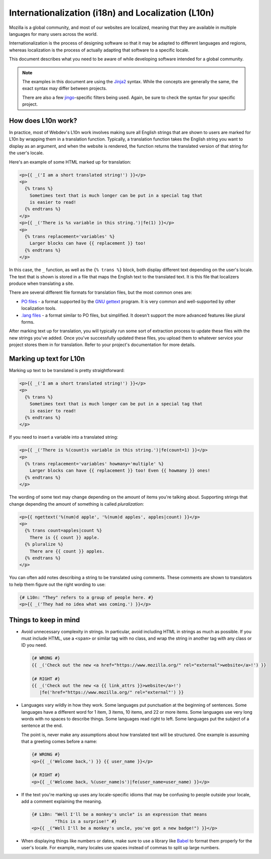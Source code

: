Internationalization (i18n) and Localization (L10n)
===================================================

Mozilla is a global community, and most of our websites are localized, meaning
that they are available in multiple languages for many users across the world.

Internationalization is the process of designing software so that it may be
adapted to different languages and regions, whereas localization is the process
of actually adapting that software to a specific locale.

This document describes what you need to be aware of while developing software
intended for a global community.

.. note:: The examples in this document are using the `Jinja2`_ syntax. While
   the concepts are generally the same, the exact syntax may differ between
   projects.

   There are also a few `jingo`_-specific filters being used. Again, be sure
   to check the syntax for your specific project.

.. seealso::

   `Mozilla Wiki: Localizing Projects and Content`_
      A short guide on how to start the process of getting a new project
      localized by the Mozilla L10n team.

.. _Jinja2: http://jinja.pocoo.org/
.. _jingo: https://github.com/jbalogh/jingo
.. _Mozilla Wiki\: Localizing Projects and Content: https://wiki.mozilla.org/L10n:NewProjects

How does L10n work?
-------------------

In practice, most of Webdev's L10n work involves making sure all English
strings that are shown to users are marked for L10n by wrapping them in a
translation function. Typically, a translation function takes the English
string you want to display as an argument, and when the website is rendered,
the function returns the translated version of that string for the user's
locale.

Here's an example of some HTML marked up for translation:

.. code-block:: jinja

   <p>{{ _('I am a short translated string!') }}</p>
   <p>
     {% trans %}
       Sometimes text that is much longer can be put in a special tag that
       is easier to read!
     {% endtrans %}
   </p>
   <p>{{ _('There is %s variable in this string.')|fe(1) }}</p>
   <p>
     {% trans replacement='variables' %}
       Larger blocks can have {{ replacement }} too!
     {% endtrans %}
   </p>

In this case, the ``_`` function, as well as the ``{% trans %}`` block, both
display different text depending on the user's locale. The text that is shown
is stored in a file that maps the English text to the translated text. It is
this file that localizers produce when translating a site.

There are several different file formats for translation files, but the most
common ones are:

- `PO files`_ - a format supported by the `GNU gettext`_ program. It is
  very common and well-supported by other localization tools.
- `.lang files`_ - a format similar to PO files, but simplified. It doesn't
  support the more advanced features like plural forms.

After marking text up for translation, you will typically run some sort of
extraction process to update these files with the new strings you've added.
Once you've successfully updated these files, you upload them to whatever
service your project stores them in for translation. Refer to your project's
documentation for more details.

.. seealso::

   `Tower`_
      A Python library that extends Jinja's i18n extension with additional
      features. Most Django-based Mozilla projects use this for extraction.

.. _PO Files: https://www.gnu.org/software/gettext/manual/gettext.html#PO-Files
.. _GNU gettext: https://www.gnu.org/software/gettext/
.. _.lang files: https://github.com/pascalchevrel/langchecker/wiki/.lang-files-format
.. _Tower: https://github.com/clouserw/tower

Marking up text for L10n
------------------------

Marking up text to be translated is pretty straightforward:

.. code-block:: jinja

   <p>{{ _('I am a short translated string!') }}</p>
   <p>
     {% trans %}
       Sometimes text that is much longer can be put in a special tag that
       is easier to read!
     {% endtrans %}
   </p>

If you need to insert a variable into a translated string:

.. code-block:: jinja

   <p>{{ _('There is %(count)s variable in this string.')|fe(count=1) }}</p>
   <p>
     {% trans replacement='variables' howmany='multiple' %}
       Larger blocks can have {{ replacement }} too! Even {{ howmany }} ones!
     {% endtrans %}
   </p>

The wording of some text may change depending on the amount of items you're
talking about. Supporting strings that change depending the amount of something
is called *pluralization*:

.. code-block:: jinja

   <p>{{ ngettext('%(num)d apple', '%(num)d apples', apples|count) }}</p>
   <p>
     {% trans count=apples|count %}
       There is {{ count }} apple.
     {% pluralize %}
       There are {{ count }} apples.
     {% endtrans %}
   </p>

You can often add notes describing a string to be translated using comments.
These comments are shown to translators to help them figure out the right
wording to use:

.. code-block:: jinja

   {# L10n: "They" refers to a group of people here. #}
   <p>{{ _('They had no idea what was coming.') }}</p>

Things to keep in mind
----------------------

- Avoid unnecessary complexity in strings. In particular, avoid including HTML
  in strings as much as possible. If you must include HTML, use a ``<span>`` or
  similar tag with no class, and wrap the string in another tag with any class
  or ID you need.

  .. code-block:: jinja

     {# WRONG #}
     {{ _('Check out the new <a href="https://www.mozilla.org/" rel="external">website</a>!') }}

     {# RIGHT #}
     {{ _('Check out the new <a {{ link_attrs }}>website</a>!')
        |fe('href="https://www.mozilla.org/" rel="external"') }}

- Languages vary wildly in how they work. Some languages put punctuation at the
  beginning of sentences. Some languages have a different word for 1 item, 3
  items, 10 items, and 22 or more items. Some languages use very long words
  with no spaces to describe things. Some languages read right to left. Some
  languages put the subject of a sentence at the end.

  The point is, never make any assumptions about how translated text will be
  structured. One example is assuming that a greeting comes before a name:

  .. code-block:: jinja

     {# WRONG #}
     <p>{{ _('Welcome back,') }} {{ user_name }}</p>

     {# RIGHT #}
     <p>{{ _('Welcome back, %(user_name)s')|fe(user_name=user_name) }}</p>

- If the text you're marking up uses any locale-specific idioms that may be
  confusing to people outside your locale, add a comment explaining the
  meaning.

  .. code-block:: jinja

     {# L10n: "Well I'll be a monkey's uncle" is an expression that means
              "This is a surprise!" #}
     <p>{{ _("Well I'll be a monkey's uncle, you've got a new badge!") }}</p>

- When displaying things like numbers or dates, make sure to use a library like
  `Babel`_ to format them properly for the user's locale. For example, many
  locales use spaces instead of commas to split up large numbers.

.. seealso::

   `Creating localizable web applications <https://developer.mozilla.org/docs/Web_Localizability/Creating_localizable_web_applications>`_
      A guide with further tips written by the Mozilla L10n team.

.. _Babel: http://babel.pocoo.org/
